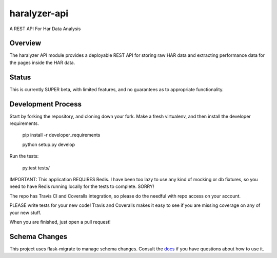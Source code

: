 =============
haralyzer-api
=============

.. image:: https://travis-ci.org/mrname/haralyzer-api.svg?branch=master
    :target: https://travis-ci.org/mrname/haralyzer-api

.. image:: https://coveralls.io/repos/mrname/haralyzer-api/badge.svg?branch=master
  :target: https://coveralls.io/r/mrname/haralyzer-api?branch=master

.. image:: https://readthedocs.org/projects/haralyzer-api/badge/?version=latest
    :target: http://haralyzer-api.readthedocs.org/en/latest/

A REST API For Har Data Analysis

Overview
--------

The haralyzer API module provides a deployable REST API for storing raw HAR
data and extracting performance data for the pages inside the HAR data.

Status
------

This is currently SUPER beta, with limited features, and no guarantees as to appropriate
functionality.

Development Process
-------------------

Start by forking the repository, and cloning down your fork. Make a fresh virtualenv,
and then install the developer requirements.

    pip install -r developer_requirements

    python setup.py develop

Run the tests:

    py.test tests/

IMPORTANT: This application REQUIRES Redis. I have been too lazy to use any kind of mocking or
db fixtures, so you need to have Redis running locally for the tests to complete. SORRY!

The repo has Travis CI and Coveralls integration, so please do the needful with repo
access on your account.

PLEASE write tests for your new code! Travis and Coveralls makes it easy to see if you
are missing coverage on any of your new stuff.

When you are finished, just open a pull request!

Schema Changes
--------------

This project uses flask-migrate to manage schema changes. Consult the docs_ if you have
questions about how to use it.

.. _docs: http://flask-migrate.readthedocs.org/en/latest/
